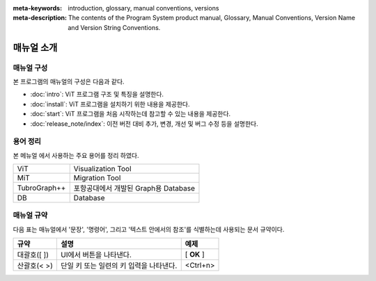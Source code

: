 
:meta-keywords: introduction, glossary, manual conventions, versions
:meta-description: The contents of the Program System product manual, Glossary, Manual Conventions, Version Name and Version String Conventions.

===========
매뉴얼 소개
===========

매뉴얼 구성
-----------

본 프로그램의 매뉴얼의 구성은 다음과 같다.

*   :doc:`intro`: ViT 프로그램  구조 및 특징을 설명한다.

*   :doc:`install`: ViT 프로그램을 설치하기 위한 내용을 제공한다.

*   :doc:`start`: ViT 프로그램을 처음 시작하는데 참고할 수 있는 내용을 제공한다.

*   :doc:`release_note/index`: 이전 버전 대비 추가, 변경, 개선 및 버그 수정 등을 설명한다.

용어 정리
---------

본 메뉴얼 에서 사용하는 주요 용어를 정리 하였다.

+------------------------------+----------------------------------------+
| ViT                          | Visualization Tool         	        |
+------------------------------+----------------------------------------+
| MiT                          | Migration Tool             	        |
+------------------------------+----------------------------------------+
| TubroGraph++                 | 포항공대에서 개발된 Graph용 Database   |
+------------------------------+----------------------------------------+
| DB                           | Database                               |
+------------------------------+----------------------------------------+

매뉴얼 규약
-----------

다음 표는 매뉴얼에서 '문장', '명령어', 그리고 '텍스트 안에서의 참조'를 식별하는데 사용되는 문서 규약이다.

+--------------------+---------------------------------------------------------+----------------------+
| 규약               | 설명                                                    | 예제                 |
|                    |                                                         |                      |
+====================+=========================================================+======================+
| 대괄호([ ])        | UI에서 버튼을 나타낸다.                                 | [                    |
|                    |                                                         | **OK**               |
|                    |                                                         | ]                    |
|                    |                                                         |                      |
+--------------------+---------------------------------------------------------+----------------------+
| 산괄호(< >)        | 단일 키 또는 일련의 키 입력을 나타낸다.                 | <Ctrl+n>             |
|                    |                                                         |                      |
+--------------------+---------------------------------------------------------+----------------------+


